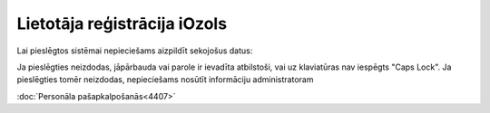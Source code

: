 .. 14132 Lietotāja reģistrācija iOzols********************************* 


Lai pieslēgtos sistēmai nepieciešams aizpildīt sekojošus datus:



|images_ozols/26376.png|



|images_ozols/24545.gif| Ja pieslēgties neizdodas, jāpārbauda vai
parole ir ievadīta atbilstoši, vai uz klaviatūras nav iespēgts "Caps
Lock". Ja pieslēgties tomēr neizdodas, nepieciešams nosūtīt
informāciju administratoram



:doc:`Personāla pašapkalpošanās<4407>`

.. |images_ozols/26376.png| image:: images_ozols/26376.png
    :scale: 100%

.. |images_ozols/24545.gif| image:: images_ozols/24545.gif
    :scale: 100%

 